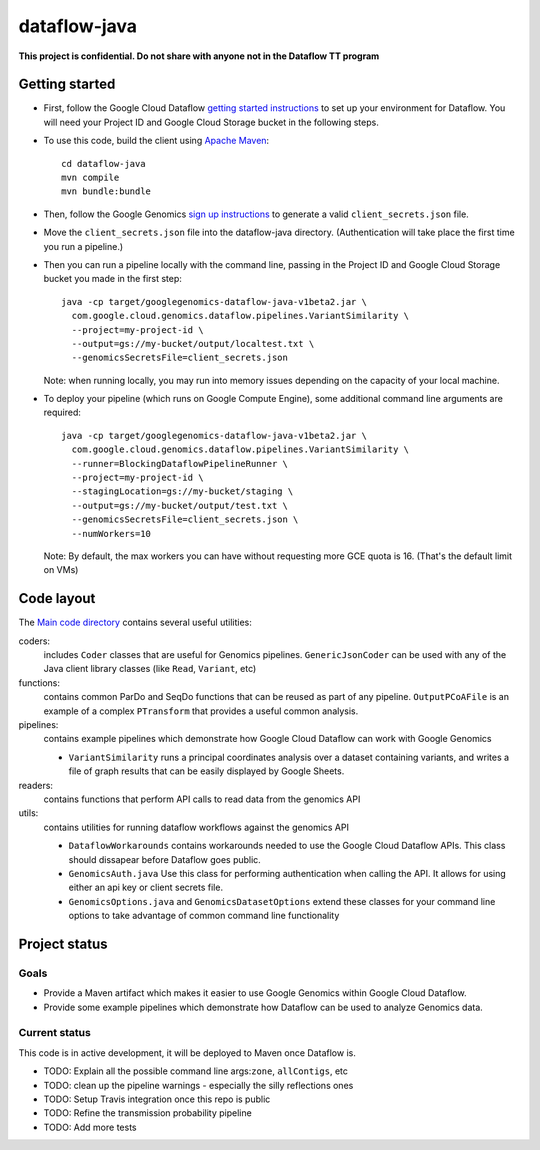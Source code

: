 dataflow-java
=============

**This project is confidential. Do not share with anyone not in the Dataflow TT program**


Getting started
---------------

* First, follow the Google Cloud Dataflow `getting started instructions
  <https://cloud.google.com/dataflow/java-sdk/getting-started>`_ to set up your environment
  for Dataflow. You will need your Project ID and Google Cloud Storage bucket in the following steps.

* To use this code, build the client using `Apache Maven`_::

    cd dataflow-java
    mvn compile
    mvn bundle:bundle

* Then, follow the Google Genomics `sign up instructions`_ to generate a valid
  ``client_secrets.json`` file.

* Move the ``client_secrets.json`` file into the dataflow-java directory.
  (Authentication will take place the first time you run a pipeline.)

* Then you can run a pipeline locally with the command line, passing in the
  Project ID and Google Cloud Storage bucket you made in the first step::

    java -cp target/googlegenomics-dataflow-java-v1beta2.jar \
      com.google.cloud.genomics.dataflow.pipelines.VariantSimilarity \
      --project=my-project-id \
      --output=gs://my-bucket/output/localtest.txt \
      --genomicsSecretsFile=client_secrets.json
    
  Note: when running locally, you may run into memory issues depending on the
  capacity of your local machine.
  
* To deploy your pipeline (which runs on Google Compute Engine), some additional 
  command line arguments are required::

    java -cp target/googlegenomics-dataflow-java-v1beta2.jar \
      com.google.cloud.genomics.dataflow.pipelines.VariantSimilarity \
      --runner=BlockingDataflowPipelineRunner \
      --project=my-project-id \
      --stagingLocation=gs://my-bucket/staging \
      --output=gs://my-bucket/output/test.txt \
      --genomicsSecretsFile=client_secrets.json \
      --numWorkers=10

  Note: By default, the max workers you can have without requesting more GCE quota 
  is 16. (That's the default limit on VMs)

.. _Apache Maven: http://maven.apache.org/download.cgi
.. _sign up instructions: https://cloud.google.com/genomics


Code layout
-----------

The `Main code directory </src/main/java/com/google/cloud/genomics/dataflow>`_
contains several useful utilities:

coders: 
  includes ``Coder`` classes that are useful for Genomics pipelines. ``GenericJsonCoder`` 
  can be used with any of the Java client library classes (like ``Read``, ``Variant``, etc)
  
functions:
  contains common ParDo and SeqDo functions that can be reused as part of any pipeline. 
  ``OutputPCoAFile`` is an example of a complex ``PTransform`` that provides a useful common analysis.
  
pipelines:
  contains example pipelines which demonstrate how Google Cloud Dataflow can work with Google Genomics
  
  * ``VariantSimilarity`` runs a principal coordinates analysis over a dataset containing variants, and
    writes a file of graph results that can be easily displayed by Google Sheets.

readers:
  contains functions that perform API calls to read data from the genomics API

utils: 
  contains utilities for running dataflow workflows against the genomics API
  
  * ``DataflowWorkarounds``
    contains workarounds needed to use the Google Cloud Dataflow APIs. 
    This class should dissapear before Dataflow goes public.

  * ``GenomicsAuth.java``
    Use this class for performing authentication when calling the API. It allows for using either 
    an api key or client secrets file.

  * ``GenomicsOptions.java`` and ``GenomicsDatasetOptions``
    extend these classes for your command line options to take advantage of common command
    line functionality


Project status
--------------

Goals
~~~~~
* Provide a Maven artifact which makes it easier to use Google Genomics within Google Cloud Dataflow.
* Provide some example pipelines which demonstrate how Dataflow can be used to analyze Genomics data.

Current status
~~~~~~~~~~~~~~
This code is in active development, it will be deployed to Maven once Dataflow is.

* TODO: Explain all the possible command line args:``zone``, ``allContigs``, etc
* TODO: clean up the pipeline warnings - especially the silly reflections ones
* TODO: Setup Travis integration once this repo is public
* TODO: Refine the transmission probability pipeline
* TODO: Add more tests
